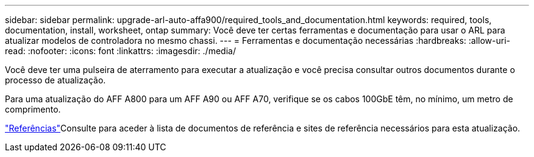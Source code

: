 ---
sidebar: sidebar 
permalink: upgrade-arl-auto-affa900/required_tools_and_documentation.html 
keywords: required, tools, documentation, install, worksheet, ontap 
summary: Você deve ter certas ferramentas e documentação para usar o ARL para atualizar modelos de controladora no mesmo chassi. 
---
= Ferramentas e documentação necessárias
:hardbreaks:
:allow-uri-read: 
:nofooter: 
:icons: font
:linkattrs: 
:imagesdir: ./media/


[role="lead"]
Você deve ter uma pulseira de aterramento para executar a atualização e você precisa consultar outros documentos durante o processo de atualização.

Para uma atualização do AFF A800 para um AFF A90 ou AFF A70, verifique se os cabos 100GbE têm, no mínimo, um metro de comprimento.

link:other_references.html["Referências"]Consulte para aceder à lista de documentos de referência e sites de referência necessários para esta atualização.
